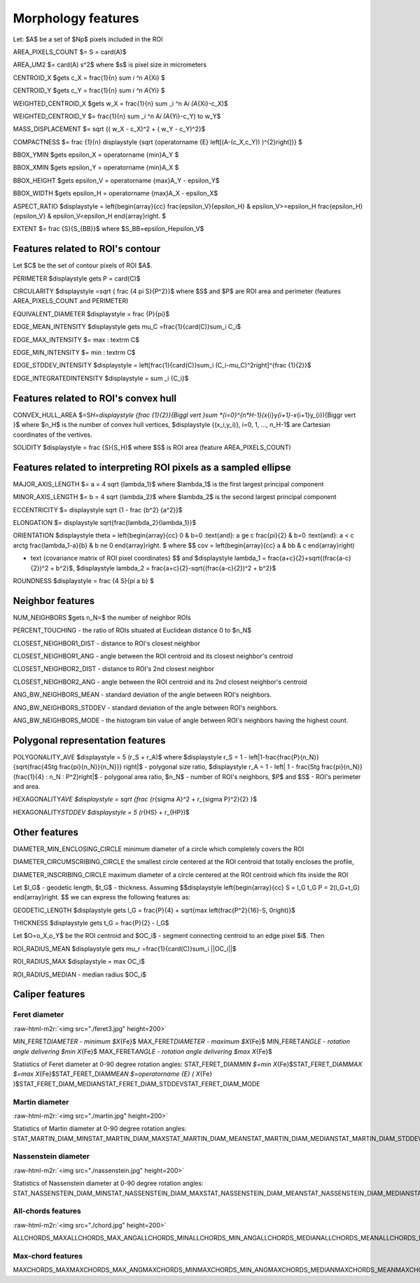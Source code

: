 .. role:: raw-html-m2r(raw)
   :format: html


Morphology features
===================

Let:
$A$ be a set of $Np$ pixels included in the ROI

AREA_PIXELS_COUNT $= S = card(A)$

AREA_UM2 $= card(A) s^2$ where $s$ is pixel size in micrometers 

CENTROID_X $\gets c_X = \frac{1}{n} \sum *i ^n  A*\ {Xi} $

CENTROID_Y $\gets c_Y =  \frac{1}{n} \sum *i ^n  A*\ {Yi} $

WEIGHTED_CENTROID_X $\gets w_X = \frac{1}{n} \sum _i ^n  A\ *i (A*\ {Xi}-c_X)$

WEIGHTED_CENTROID_Y $= \frac{1}{n} \sum _i ^n  A\ *i (A*\ {Yi}-c_Y) \to w_Y$

MASS_DISPLACEMENT $= \sqrt {( w_X - c_X)^2 + ( w_Y - c_Y)^2}$

COMPACTNESS $= \frac {1}{n} \displaystyle {\sqrt {\operatorname {E} \left[(A-(c_X,c_Y)) )^{2}\right]}} $

BBOX_YMIN $\gets \epsilon_X = \operatorname {min}A_Y $

BBOX_XMIN $\gets \epsilon_Y = \operatorname {min}A_X $

BBOX_HEIGHT $\gets \epsilon_V = \operatorname {max}A_Y - \epsilon_Y$

BBOX_WIDTH $\gets \epsilon_H = \operatorname {max}A_X - \epsilon_X$

ASPECT_RATIO $\displaystyle =
\left{\begin{array}{cc} 
\frac{\epsilon_V}{\epsilon_H} & \epsilon_V>=\epsilon_H \
\frac{\epsilon_H}{\epsilon_V} & \epsilon_V<\epsilon_H 
\end{array}\right.
$ 

EXTENT $= \frac {S}{S_{BB}}$ where $S_BB=\epsilon_H\epsilon_V$

Features related to ROI's contour
---------------------------------

Let $C$ be the set of contour pixels of ROI $A$. 

PERIMETER $\displaystyle \gets P = card(C)$ 

CIRCULARITY $\displaystyle =\sqrt { \frac {4 \pi S}{P^2}}$ where $S$ and $P$ are ROI area and perimeter (features AREA_PIXELS_COUNT and PERIMETER)

EQUIVALENT_DIAMETER $\displaystyle = \frac {P}{\pi}$

EDGE_MEAN_INTENSITY $\displaystyle \gets \mu_C =\frac{1}{card(C)}\sum_i C_i$

EDGE_MAX_INTENSITY $= max \: \textrm C$

EDGE_MIN_INTENSITY $= min \: \textrm C$

EDGE_STDDEV_INTENSITY $\displaystyle = \left[\frac{1}{card(C)}\sum_i (C_i-\mu_C)^2\right]^{\frac {1}{2}}$

EDGE_INTEGRATEDINTENSITY $\displaystyle = \sum _i {C_i}$ 

Features related to ROI's convex hull
-------------------------------------

CONVEX_HULL_AREA $=S\ *H=\displaystyle {\frac {1}{2}}{\Biggl \vert }\sum *\ {i=0}^{n\ *H-1}(x*\ {i}y\ *{i+1}-x*\ {i+1}y_{i}){\Biggr \vert }$ where $n_H$ is the number of convex hull vertices, $\displaystyle {(x_i,y_i)}, i=0, 1, ..., n_H-1$ are Cartesian coordinates of the vertives.

SOLIDITY $\displaystyle = \frac {S}{S_H}$ where $S$ is ROI area (feature AREA_PIXELS_COUNT)

Features related to interpreting ROI pixels as a sampled ellipse
----------------------------------------------------------------

MAJOR_AXIS_LENGTH $= a = 4 \sqrt {\lambda_1}$ where $\lambda_1$ is the first largest principal component 

MINOR_AXIS_LENGTH $= b = 4 \sqrt {\lambda_2}$ where $\lambda_2$ is the second largest principal component 

ECCENTRICITY $= \displaystyle \sqrt {1 - \frac {b^2} {a^2}}$

ELONGATION $= \displaystyle \sqrt{\frac{\lambda_2}{\lambda_1}}$

ORIENTATION 
$\displaystyle \theta =
\left{\begin{array}{cc} 
0 & b=0 \:\text{and}\: a \ge c \
\frac{\pi}{2} & b=0 \:\text{and}\: a < c \
\arctg \frac{\lambda_1-a}{b} & b \ne 0
\end{array}\right.
$ 
where 
$$
cov = \left(\begin{array}{cc} 
a & b\
b & c
\end{array}\right)


* \text {covariance matrix of ROI pixel coordinates}
  $$
  and 
  $\displaystyle \lambda_1 = \frac{a+c}{2}+\sqrt{(\frac{a-c}{2})^2 + b^2}$, $\displaystyle \lambda_2 = \frac{a+c}{2}-\sqrt{(\frac{a-c}{2})^2 + b^2}$

ROUNDNESS $\displaystyle = \frac {4 S}{\pi a b} $

Neighbor features
-----------------

NUM_NEIGHBORS $\gets n_N=$ the number of neighbor ROIs 

PERCENT_TOUCHING - the ratio of ROIs situated at Euclidean distance 0 to $n_N$

CLOSEST_NEIGHBOR1_DIST - distance to ROI's closest neighbor

CLOSEST_NEIGHBOR1_ANG - angle between the ROI centroid and its closest neighbor's centroid

CLOSEST_NEIGHBOR2_DIST - distance to ROI's 2nd closest neighbor

CLOSEST_NEIGHBOR2_ANG - angle between the ROI centroid and its 2nd closest neighbor's centroid

ANG_BW_NEIGHBORS_MEAN - standard deviation of the angle between ROI's neighbors.

ANG_BW_NEIGHBORS_STDDEV - standard deviation of the angle between ROI's neighbors.

ANG_BW_NEIGHBORS_MODE - the histogram bin value of angle between ROI's neighbors having the highest count.

Polygonal representation features
---------------------------------

POLYGONALITY_AVE $\displaystyle = 5 (r_S + r_A)$ where $\displaystyle r_S = 1 - \left|1-\frac{\frac{P}{n_N}}{\sqrt{\frac{4S\tg \frac{\pi}{n_N}}{n_N}}} \right|$ - polygonal size ratio, $\displaystyle r_A = 1 - \left| 1 - \frac{S\tg \frac{\pi}{n_N}}{\frac{1}{4} \: n_N \: P^2}\right|$ - polygonal area ratio, $n_N$ - number of ROI's neighbors, $P$ and $S$ - ROI's perimeter and area.

HEXAGONALITY\ *AVE $\displaystyle = \sqrt {\frac {r*\ {\sigma A}^2 + r_{\sigma P}^2}{2} }$

HEXAGONALITY\ *STDDEV $\displaystyle = 5 (r*\ {HS} + r_{HP})$

Other features
--------------

DIAMETER_MIN_ENCLOSING_CIRCLE minimum diameter of a circle which completely covers the ROI

DIAMETER_CIRCUMSCRIBING_CIRCLE the smallest circle centered at the ROI centroid that totally encloses the profile,

DIAMETER_INSCRIBING_CIRCLE maximum diameter of a circle centered at the ROI centroid which fits inside the ROI

Let $l_G$ - geodetic length, $t_G$ - thickness. Assuming
$$\displaystyle 
\left{\begin{array}{cc} 
S = l_G t_G \
P = 2(l_G+t_G)
\end{array}\right.
$$ 
we can express the following features as:

GEODETIC_LENGTH $\displaystyle \gets l_G = \frac{P}{4} + \sqrt{\max \left(\frac{P^2}{16}-S, 0\right)}$

THICKNESS $\displaystyle \gets t_G = \frac{P}{2} - l_G$

Let $O=o_X,o_Y$ be the ROI centroid and $OC_i$ - segment connecting centroid to an edge pixel $i$. Then

ROI_RADIUS_MEAN $\displaystyle \gets \mu_r =\frac{1}{card(C)}\sum_i ||OC_i||$

ROI_RADIUS_MAX $\displaystyle = \max OC_i$

ROI_RADIUS_MEDIAN - median radius $OC_i$

Caliper features
----------------

Feret diameter
^^^^^^^^^^^^^^

:raw-html-m2r:`<img src="./feret3.jpg" height=200>`

MIN_FERET\ *DIAMETER - minimum $X*\ {Fe}$ \
MAX_FERET\ *DIAMETER - maximum $X*\ {Fe}$ \
MIN_FERET\ *ANGLE - rotation angle delivering $\min X*\ {Fe}$ \
MAX_FERET\ *ANGLE - rotation angle delivering $\max X*\ {Fe}$

Statistics of Feret diameter at 0-90 degree rotation angles:
STAT_FERET_DIAM\ *MIN $=\min X*\ {Fe}$\
STAT_FERET_DIAM\ *MAX $=\max X*\ {Fe}$\
STAT_FERET_DIAM\ *MEAN $=\operatorname {E} ( X*\ {Fe} )$\
STAT_FERET_DIAM_MEDIAN\
STAT_FERET_DIAM_STDDEV\
STAT_FERET_DIAM_MODE

Martin diameter
^^^^^^^^^^^^^^^

:raw-html-m2r:`<img src="./martin.jpg" height=200>`

Statistics of Martin diameter at 0-90 degree rotation angles:
STAT_MARTIN_DIAM_MIN\
STAT_MARTIN_DIAM_MAX\
STAT_MARTIN_DIAM_MEAN\
STAT_MARTIN_DIAM_MEDIAN\
STAT_MARTIN_DIAM_STDDEV\
STAT_MARTIN_DIAM_MODE

Nassenstein diameter
^^^^^^^^^^^^^^^^^^^^

:raw-html-m2r:`<img src="./nassenstein.jpg" height=200>`

Statistics of Nassenstein diameter at 0-90 degree rotation angles:
STAT_NASSENSTEIN_DIAM_MIN\
STAT_NASSENSTEIN_DIAM_MAX\
STAT_NASSENSTEIN_DIAM_MEAN\
STAT_NASSENSTEIN_DIAM_MEDIAN\
STAT_NASSENSTEIN_DIAM_STDDEV\
STAT_NASSENSTEIN_DIAM_MODE

All-chords features
^^^^^^^^^^^^^^^^^^^

:raw-html-m2r:`<img src="./chord.jpg" height=200>`

ALLCHORDS_MAX\
ALLCHORDS_MAX_ANG\
ALLCHORDS_MIN\
ALLCHORDS_MIN_ANG\
ALLCHORDS_MEDIAN\
ALLCHORDS_MEAN\
ALLCHORDS_MODE\
ALLCHORDS_STDDEV

Max-chord features
^^^^^^^^^^^^^^^^^^

MAXCHORDS_MAX\
MAXCHORDS_MAX_ANG\
MAXCHORDS_MIN\
MAXCHORDS_MIN_ANG\
MAXCHORDS_MEDIAN\
MAXCHORDS_MEAN\
MAXCHORDS_MODE\
MAXCHORDS_STDDEV
